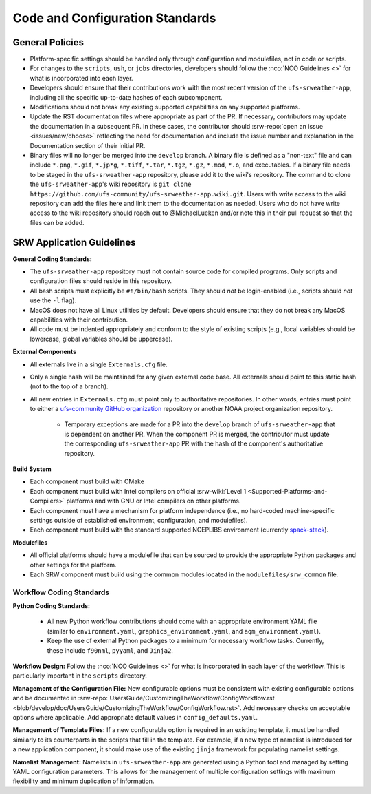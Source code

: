 ==================================
Code and Configuration Standards
==================================

General Policies
==================

* Platform-specific settings should be handled only through configuration and modulefiles, not in code or scripts.
* For changes to the ``scripts``, ``ush``, or ``jobs`` directories, developers should follow the :nco:`NCO Guidelines <>` for what is incorporated into each layer. 
* Developers should ensure that their contributions work with the most recent version of the ``ufs-srweather-app``, including all the specific up-to-date hashes of each subcomponent.
* Modifications should not break any existing supported capabilities on any supported platforms.
* Update the RST documentation files where appropriate as part of the PR. If necessary, contributors may update the documentation in a subsequent PR. In these cases, the contributor should :srw-repo:`open an issue <issues/new/choose>` reflecting the need for documentation and include the issue number and explanation in the Documentation section of their initial PR. 
* Binary files will no longer be merged into the ``develop`` branch.  A binary file is defined as a "non-text" file and can include ``*.png``, ``*.gif``, ``*.jp*g``, ``*.tiff``, ``*.tar``, ``*.tgz``, ``*.gz``, ``*.mod``, ``*.o``, and executables.  If a binary file needs to be staged in the ``ufs-srweather-app`` repository, please add it to the wiki's repository.  The command to clone the ``ufs-srweather-app``'s wiki repository is ``git clone https://github.com/ufs-community/ufs-srweather-app.wiki.git``. Users with write access to the wiki repository can add the files here and link them to the documentation as needed. Users who do not have write access to the wiki repository should reach out to @MichaelLueken and/or note this in their pull request so that the files can be added. 

SRW Application Guidelines
============================


**General Coding Standards:** 

* The ``ufs-srweather-app`` repository must not contain source code for compiled programs. Only scripts and configuration files should reside in this repository. 
* All bash scripts must explicitly be ``#!/bin/bash`` scripts. They should *not* be login-enabled (i.e., scripts should *not* use the ``-l`` flag).
* MacOS does not have all Linux utilities by default. Developers should ensure that they do not break any MacOS capabilities with their contribution.
* All code must be indented appropriately and conform to the style of existing scripts (e.g., local variables should be lowercase, global variables should be uppercase).

**External Components**

* All externals live in a single ``Externals.cfg`` file.
* Only a single hash will be maintained for any given external code base. All externals should point to this static hash (not to the top of a branch). 
* All new entries in ``Externals.cfg`` must point only to authoritative repositories. In other words, entries must point to either a `ufs-community GitHub organization <https://github.com/ufs-community>`__ repository or another NOAA project organization repository. 

   * Temporary exceptions are made for a PR into the ``develop`` branch of ``ufs-srweather-app`` that is dependent on another PR. When the component PR is merged, the contributor must update the corresponding ``ufs-srweather-app`` PR with the hash of the component's authoritative repository.
    
**Build System**

* Each component must build with CMake
* Each component must build with Intel compilers on official :srw-wiki:`Level 1 <Supported-Platforms-and-Compilers>` platforms and with GNU or Intel compilers on other platforms. 
* Each component must have a mechanism for platform independence (i.e., no hard-coded machine-specific settings outside of established environment, configuration, and modulefiles). 
* Each component must build with the standard supported NCEPLIBS environment (currently `spack-stack <https://github.com/JCSDA/spack-stack>`__). 

**Modulefiles**

* All official platforms should have a modulefile that can be sourced to provide the appropriate Python packages and other settings for the platform. 
* Each SRW component must build using the common modules located in the ``modulefiles/srw_common`` file.


Workflow Coding Standards
--------------------------

**Python Coding Standards:** 

 * All new Python workflow contributions should come with an appropriate environment YAML file (similar to ``environment.yaml``, ``graphics_environment.yaml``, and ``aqm_environment.yaml``). 
 * Keep the use of external Python packages to a minimum for necessary workflow tasks. Currently, these include ``f90nml``, ``pyyaml``, and ``Jinja2``. 

**Workflow Design:** Follow the :nco:`NCO Guidelines <>` for what is incorporated in each layer of the workflow. This is particularly important in the ``scripts`` directory. 

**Management of the Configuration File:** New configurable options must be consistent with existing configurable options and be documented in :srw-repo:`UsersGuide/CustomizingTheWorkflow/ConfigWorkflow.rst <blob/develop/doc/UsersGuide/CustomizingTheWorkflow/ConfigWorkflow.rst>`. Add necessary checks on acceptable options where applicable. Add appropriate default values in ``config_defaults.yaml``.

**Management of Template Files:** If a new configurable option is required in an existing template, it must be handled similarly to its counterparts in the scripts that fill in the template. For example, if a new type of namelist is introduced for a new application component, it should make use of the existing ``jinja`` framework for populating namelist settings.

**Namelist Management:** Namelists in ``ufs-srweather-app`` are generated using a Python tool and managed by setting YAML configuration parameters. This allows for the management of multiple configuration settings with maximum flexibility and minimum duplication of information. 